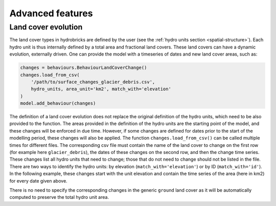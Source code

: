 .. _advanced:

Advanced features
=================

Land cover evolution
--------------------

The land cover types in hydrobricks are defined by the user
(see the :ref:`hydro units section <spatial-structure>`).
Each hydro unit is thus internally defined by a total area and fractional land covers.
These land covers can have a dynamic evolution, externally driven.
One can provide the model with a timeseries of dates and new land cover areas, such as:

.. code-block:: python

   changes = behaviours.BehaviourLandCoverChange()
   changes.load_from_csv(
       '/path/to/surface_changes_glacier_debris.csv',
       hydro_units, area_unit='km2', match_with='elevation'
   )
   model.add_behaviour(changes)

The definition of a land cover evolution does not replace the original definition of
the hydro units, which need to be also provided to the function.
The areas provided in the definition of the hydro units are the starting point of the
model, and these changes will be enforced in due time.
However, if some changes are defined for dates prior to the start of the modelling
period, these changes will also be applied.
The function ``changes.load_from_csv()`` can be called multiple times for different files.
The corresponding csv file must contain the name of the land cover to change on the
first row (for example here ``glacier_debris``), the dates of these changes on the
second row, and then the change time series.
These changes list all hydro units that need to change; those that do not need to
change should not be listed in the file.
There are two ways to identify the hydro units: by elevation
(``match_with='elevation'``) or by ID (``match_with='id'``).
In the following example, these changes start with the unit elevation and contain the
time series of the area (here in km2) for every date given above.

.. code-block:: text
   :caption: Example of a csv file containing a land cover evolution.

   bands,glacier_debris,glacier_debris,glacier_debris,glacier_debris,glacier_debris,glacier_debris,glacier_debris,glacier_debris,glacier_debris,glacier_debris,glacier_debris,glacier_debris,glacier_debris,glacier_debris,glacier_debris,glacier_debris,glacier_debris
   ,01/08/2020,01/08/2025,01/08/2030,01/08/2035,01/08/2040,01/08/2045,01/08/2050,01/08/2055,01/08/2060,01/08/2065,01/08/2070,01/08/2075,01/08/2080,01/08/2085,01/08/2090,01/08/2095,01/08/2100
   4274,0.013,0.003,0,0,0,0,0,0,0,0,0,0,0,0,0,0,0
   4310,0.019,0.009,0,0,0,0,0,0,0,0,0,0,0,0,0,0,0
   4346,0.052,0.042,0.032,0.022,0.012,0.002,0,0,0,0,0,0,0,0,0,0,0
   4382,0.072,0.062,0.052,0.042,0.032,0.022,0.012,0.002,0,0,0,0,0,0,0,0,0
   4418,0.129,0.119,0.109,0.099,0.089,0.079,0.069,0.059,0.049,0.039,0.029,0.019,0.009,0,0,0,0
   4454,0.252,0.242,0.232,0.222,0.212,0.202,0.192,0.182,0.172,0.162,0.152,0.142,0.132,0.122,0.112,0.102,0.092
   4490,0.288,0.278,0.268,0.258,0.248,0.238,0.228,0.218,0.208,0.198,0.188,0.178,0.168,0.158,0.148,0.138,0.128
   4526,0.341,0.331,0.321,0.311,0.301,0.291,0.281,0.271,0.261,0.251,0.241,0.231,0.221,0.211,0.201,0.191,0.181
   4562,0.613,0.603,0.593,0.583,0.573,0.563,0.553,0.543,0.533,0.523,0.513,0.503,0.493,0.483,0.473,0.463,0.453
   4598,0.648,0.638,0.628,0.618,0.608,0.598,0.588,0.578,0.568,0.558,0.548,0.538,0.528,0.518,0.508,0.498,0.488
   4634,0.618,0.608,0.598,0.588,0.578,0.568,0.558,0.548,0.538,0.528,0.518,0.508,0.498,0.488,0.478,0.468,0.458
   4670,0.478,0.468,0.458,0.448,0.438,0.428,0.418,0.408,0.398,0.388,0.378,0.368,0.358,0.348,0.338,0.328,0.318
   4706,0.306,0.296,0.286,0.276,0.266,0.256,0.246,0.236,0.226,0.216,0.206,0.196,0.186,0.176,0.166,0.156,0.146
   4742,0.338,0.328,0.318,0.308,0.298,0.288,0.278,0.268,0.258,0.248,0.238,0.228,0.218,0.208,0.198,0.188,0.178
   4778,0.199,0.189,0.179,0.169,0.159,0.149,0.139,0.129,0.119,0.109,0.099,0.089,0.079,0.069,0.059,0.049,0.039
   4814,0.105,0.095,0.085,0.075,0.065,0.055,0.045,0.035,0.025,0.015,0.005,0,0,0,0,0,0
   4850,0.051,0.041,0.031,0.021,0.011,0.001,0,0,0,0,0,0,0,0,0,0,0
   4886,0.019,0.009,0,0,0,0,0,0,0,0,0,0,0,0,0,0,0
   4922,0.008,0,0,0,0,0,0,0,0,0,0,0,0,0,0,0,0
   4958,0.003,0,0,0,0,0,0,0,0,0,0,0,0,0,0,0,0

There is no need to specify the corresponding changes in the generic ``ground`` land
cover as it will be automatically computed to preserve the total hydro unit area.
